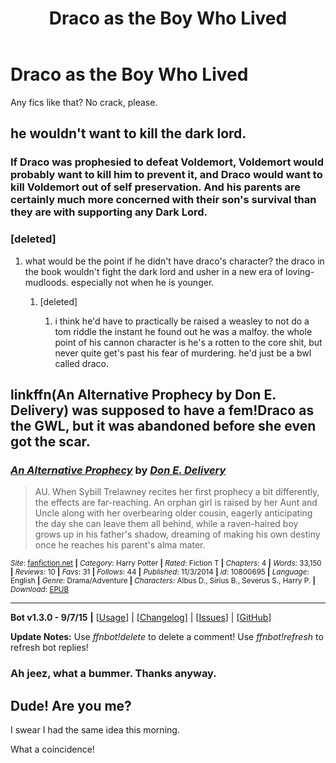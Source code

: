 #+TITLE: Draco as the Boy Who Lived

* Draco as the Boy Who Lived
:PROPERTIES:
:Author: Kilbourne
:Score: 4
:DateUnix: 1446363314.0
:DateShort: 2015-Nov-01
:FlairText: Request
:END:
Any fics like that? No crack, please.


** he wouldn't want to kill the dark lord.
:PROPERTIES:
:Author: tomintheconer
:Score: 3
:DateUnix: 1446384978.0
:DateShort: 2015-Nov-01
:END:

*** If Draco was prophesied to defeat Voldemort, Voldemort would probably want to kill him to prevent it, and Draco would want to kill Voldemort out of self preservation. And his parents are certainly much more concerned with their son's survival than they are with supporting any Dark Lord.
:PROPERTIES:
:Author: silkrobe
:Score: 5
:DateUnix: 1446422620.0
:DateShort: 2015-Nov-02
:END:


*** [deleted]
:PROPERTIES:
:Score: 2
:DateUnix: 1446392624.0
:DateShort: 2015-Nov-01
:END:

**** what would be the point if he didn't have draco's character? the draco in the book wouldn't fight the dark lord and usher in a new era of loving-mudloods. especially not when he is younger.
:PROPERTIES:
:Author: tomintheconer
:Score: 6
:DateUnix: 1446398454.0
:DateShort: 2015-Nov-01
:END:

***** [deleted]
:PROPERTIES:
:Score: 1
:DateUnix: 1446405244.0
:DateShort: 2015-Nov-01
:END:

****** i think he'd have to practically be raised a weasley to not do a tom riddle the instant he found out he was a malfoy. the whole point of his cannon character is he's a rotten to the core shit, but never quite get's past his fear of murdering. he'd just be a bwl called draco.
:PROPERTIES:
:Author: tomintheconer
:Score: 3
:DateUnix: 1446407177.0
:DateShort: 2015-Nov-01
:END:


** linkffn(An Alternative Prophecy by Don E. Delivery) was supposed to have a fem!Draco as the GWL, but it was abandoned before she even got the scar.
:PROPERTIES:
:Author: Almavet
:Score: 1
:DateUnix: 1446399767.0
:DateShort: 2015-Nov-01
:END:

*** [[http://www.fanfiction.net/s/10800695/1/][*/An Alternative Prophecy/*]] by [[https://www.fanfiction.net/u/1278662/Don-E-Delivery][/Don E. Delivery/]]

#+begin_quote
  AU. When Sybill Trelawney recites her first prophecy a bit differently, the effects are far-reaching. An orphan girl is raised by her Aunt and Uncle along with her overbearing older cousin, eagerly anticipating the day she can leave them all behind, while a raven-haired boy grows up in his father's shadow, dreaming of making his own destiny once he reaches his parent's alma mater.
#+end_quote

^{/Site/: [[http://www.fanfiction.net/][fanfiction.net]] *|* /Category/: Harry Potter *|* /Rated/: Fiction T *|* /Chapters/: 4 *|* /Words/: 33,150 *|* /Reviews/: 10 *|* /Favs/: 31 *|* /Follows/: 44 *|* /Published/: 11/3/2014 *|* /id/: 10800695 *|* /Language/: English *|* /Genre/: Drama/Adventure *|* /Characters/: Albus D., Sirius B., Severus S., Harry P. *|* /Download/: [[http://www.p0ody-files.com/ff_to_ebook/mobile/makeEpub.php?id=10800695][EPUB]]}

--------------

*Bot v1.3.0 - 9/7/15* *|* [[[https://github.com/tusing/reddit-ffn-bot/wiki/Usage][Usage]]] | [[[https://github.com/tusing/reddit-ffn-bot/wiki/Changelog][Changelog]]] | [[[https://github.com/tusing/reddit-ffn-bot/issues/][Issues]]] | [[[https://github.com/tusing/reddit-ffn-bot/][GitHub]]]

*Update Notes:* Use /ffnbot!delete/ to delete a comment! Use /ffnbot!refresh/ to refresh bot replies!
:PROPERTIES:
:Author: FanfictionBot
:Score: 1
:DateUnix: 1446399786.0
:DateShort: 2015-Nov-01
:END:


*** Ah jeez, what a bummer. Thanks anyway.
:PROPERTIES:
:Author: Kilbourne
:Score: 1
:DateUnix: 1446409849.0
:DateShort: 2015-Nov-02
:END:


** Dude! Are you me?

I swear I had the same idea this morning.

What a coincidence!
:PROPERTIES:
:Author: DarthFarious
:Score: 1
:DateUnix: 1446377234.0
:DateShort: 2015-Nov-01
:END:
